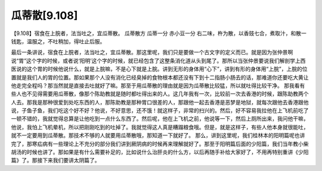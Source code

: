 瓜蒂散[9.108]
=================

【9.108】宿食在上脘者，法当吐之，宜瓜蒂散。
瓜蒂散方
瓜蒂一分 赤小豆一分
右二味，杵为散，以香豉七合，煮取汁，和散一钱匙，温服之，不吐稍加，得吐止后服。

最后一条讲说，宿食在上脘者，法当吐之，宜瓜蒂散。那这里呢，我们只是要做一个古文字的定义而已。就是因为张仲景啊说“胃”这个字的时候，或者说‘阳明’这个字的时候，就已经包含了这整条消化道从头到尾了。那所以当张仲景要说我们解剖学上西医说的这个胃的时候他说什么，就是上脘嘛，不是心下就是上脘。讲到无形的身体用“心下”，讲到有形的身体用“上脘”，上脘的位置就是我们人的胃的位置。那如果那个人没有消化已经臭掉的食物根本都还没有下到十二指肠小肠去的话，那难道你还要吃大黄让他走完全程吗？那当然就是直接去吐就好了嘛。那至于用瓜蒂散的理由就是因为瓜蒂散比较猛，所以就吐得比较干净。
那我看有些人也不见得需要用瓜蒂散，像那个陈助教就是随时都吐得出来的人。这几年我有一次，比较前一次去香港的时候，跟陈助教两个人去。那我是那种很爱到处吃东西的人，那陈助教是那种胃口很差的人，那跟他一起去香港是恶梦是地狱，就每次跟他去香港跟他说，子鱼子鱼，我们吃这个好不好？他说，不好意思，还不饿！就这样子，非常的扫兴的。然后，好不容易我拉他在上飞机前吃了一顿不错的，我就觉得总算是让他吃到一点什么东西了。然后呢，他在上飞机之前，他说等一下，然后上厕所出来，我问他干嘛，他说，我怕上飞机晕机，所以把刚刚吃到的吐掉了。我就觉得这人真是糟蹋粮食哦。但是，就是这样子，有些人他本身就很能吐，就不一定要用到瓜蒂散。那技术不够的人就要用瓜蒂散哦，那知道一下就好了。
那么，讲到这里呢，我们桂林本的阳明篇呢也讲完了，那寒疝病有一些理论上不充分的部分我们讲到厥阴病的时候再来理解就好了。那至于阳明篇后面的少阳篇，我们当年教小柴胡汤的时候也讲了。那如果是有什么需要补足的，比如说什么治肝炎的什么方，以后再随手补给大家好了，不用再特别重讲《少阳篇》了。那接下来我们要讲太阴篇了。
